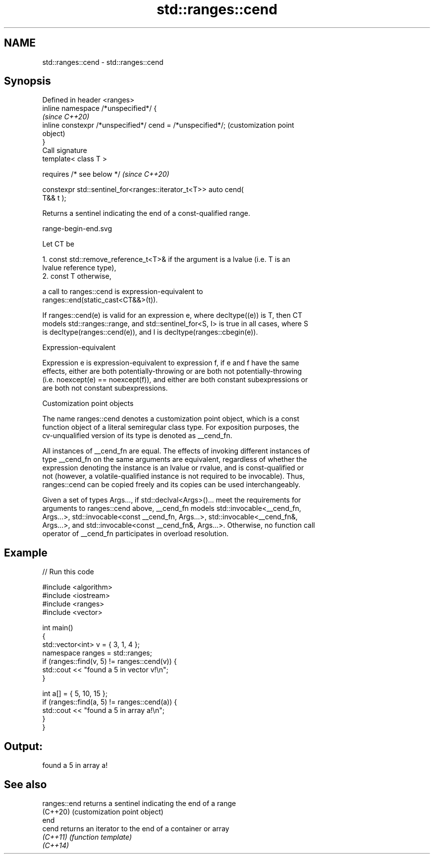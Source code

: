 .TH std::ranges::cend 3 "2022.03.29" "http://cppreference.com" "C++ Standard Libary"
.SH NAME
std::ranges::cend \- std::ranges::cend

.SH Synopsis
   Defined in header <ranges>
   inline namespace /*unspecified*/ {
                                                                   \fI(since C++20)\fP
   inline constexpr /*unspecified*/ cend = /*unspecified*/;        (customization point
                                                                   object)
   }
   Call signature
   template< class T >

   requires /* see below */                                        \fI(since C++20)\fP

   constexpr std::sentinel_for<ranges::iterator_t<T>> auto cend(
   T&& t );

   Returns a sentinel indicating the end of a const-qualified range.

   range-begin-end.svg

   Let CT be

    1. const std::remove_reference_t<T>& if the argument is a lvalue (i.e. T is an
       lvalue reference type),
    2. const T otherwise,

   a call to ranges::cend is expression-equivalent to
   ranges::end(static_cast<CT&&>(t)).

   If ranges::cend(e) is valid for an expression e, where decltype((e)) is T, then CT
   models std::ranges::range, and std::sentinel_for<S, I> is true in all cases, where S
   is decltype(ranges::cend(e)), and I is decltype(ranges::cbegin(e)).

  Expression-equivalent

   Expression e is expression-equivalent to expression f, if e and f have the same
   effects, either are both potentially-throwing or are both not potentially-throwing
   (i.e. noexcept(e) == noexcept(f)), and either are both constant subexpressions or
   are both not constant subexpressions.

  Customization point objects

   The name ranges::cend denotes a customization point object, which is a const
   function object of a literal semiregular class type. For exposition purposes, the
   cv-unqualified version of its type is denoted as __cend_fn.

   All instances of __cend_fn are equal. The effects of invoking different instances of
   type __cend_fn on the same arguments are equivalent, regardless of whether the
   expression denoting the instance is an lvalue or rvalue, and is const-qualified or
   not (however, a volatile-qualified instance is not required to be invocable). Thus,
   ranges::cend can be copied freely and its copies can be used interchangeably.

   Given a set of types Args..., if std::declval<Args>()... meet the requirements for
   arguments to ranges::cend above, __cend_fn models std::invocable<__cend_fn,
   Args...>, std::invocable<const __cend_fn, Args...>, std::invocable<__cend_fn&,
   Args...>, and std::invocable<const __cend_fn&, Args...>. Otherwise, no function call
   operator of __cend_fn participates in overload resolution.

.SH Example


// Run this code

 #include <algorithm>
 #include <iostream>
 #include <ranges>
 #include <vector>

 int main()
 {
     std::vector<int> v = { 3, 1, 4 };
     namespace ranges = std::ranges;
     if (ranges::find(v, 5) != ranges::cend(v)) {
         std::cout << "found a 5 in vector v!\\n";
     }

     int a[] = { 5, 10, 15 };
     if (ranges::find(a, 5) != ranges::cend(a)) {
         std::cout << "found a 5 in array a!\\n";
     }
 }

.SH Output:

 found a 5 in array a!

.SH See also

   ranges::end returns a sentinel indicating the end of a range
   (C++20)     (customization point object)
   end
   cend        returns an iterator to the end of a container or array
   \fI(C++11)\fP     \fI(function template)\fP
   \fI(C++14)\fP
